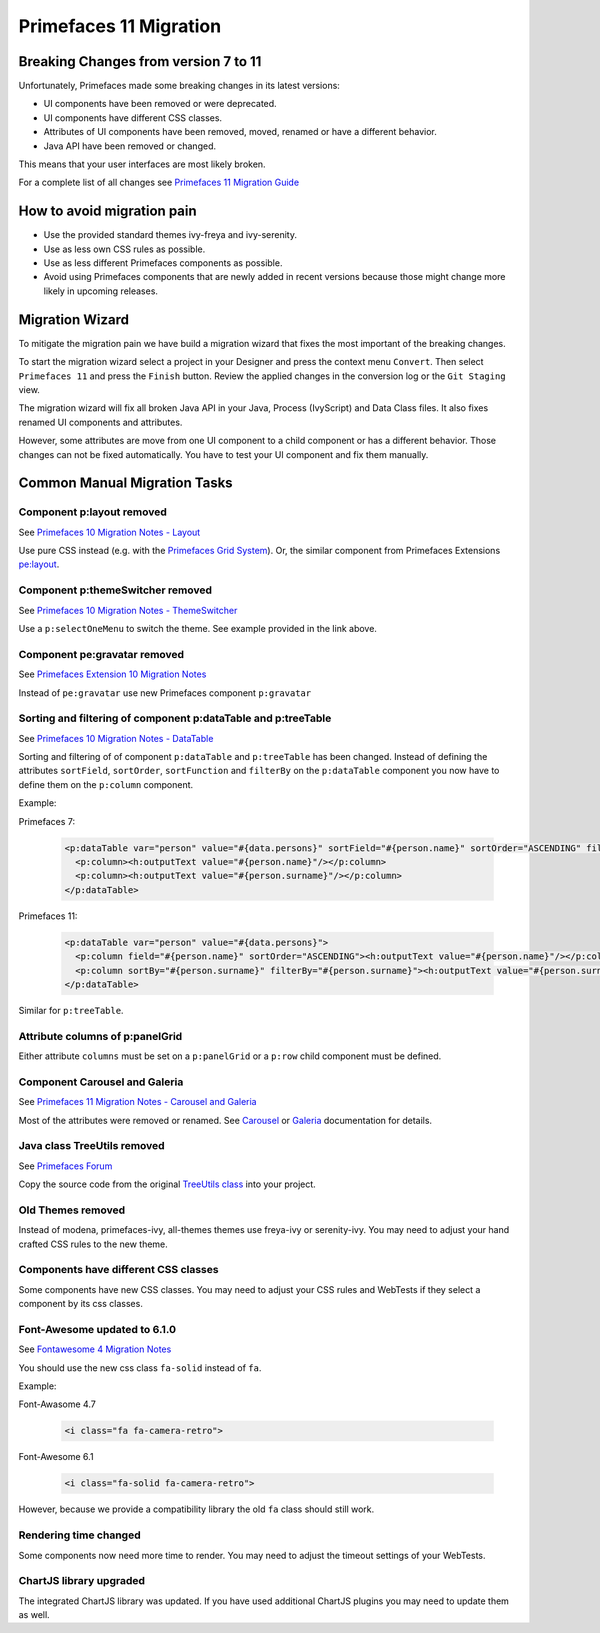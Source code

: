 .. _primefaces-11-migration:

Primefaces 11 Migration
=======================

Breaking Changes from version 7 to 11
-------------------------------------

Unfortunately, Primefaces made some breaking changes in its latest versions: 

* UI components have been removed or were deprecated.
* UI components have different CSS classes.
* Attributes of UI components have been removed, moved, renamed or have a different behavior.
* Java API have been removed or changed.

This means that your user interfaces are most likely broken. 

For a complete list of all changes see `Primefaces 11 Migration Guide <https://primefaces.github.io/primefaces/11_0_0/#/../migrationguide/migrationguide>`_

How to avoid migration pain
---------------------------
 
* Use the provided standard themes ivy-freya and ivy-serenity. 
* Use as less own CSS rules as possible. 
* Use as less different Primefaces components as possible. 
* Avoid using Primefaces components that are newly added in recent versions because those might change more likely in upcoming releases. 

Migration Wizard
----------------

To mitigate the migration pain we have build a migration wizard that fixes the most important of the breaking changes.

To start the migration wizard select a project in your Designer and press the context menu ``Convert``. 
Then select ``Primefaces 11`` and press the ``Finish`` button. 
Review the applied changes in the conversion log or the ``Git Staging`` view.

The migration wizard will fix all broken Java API in your Java, Process (IvyScript) and Data Class files. 
It also fixes renamed UI components and attributes. 

However, some attributes are move from one UI component to a child component or has a different behavior. 
Those changes can not be fixed automatically. You have to test your UI component and fix them manually.

Common Manual Migration Tasks
-----------------------------

Component p:layout removed
""""""""""""""""""""""""""

See `Primefaces 10 Migration Notes - Layout <https://primefaces.github.io/primefaces/10_0_0/#/../migrationguide/10_0_0?id=layout>`_

Use pure CSS instead (e.g. with the `Primefaces Grid System <https://www.primefaces.org/showcase/primeflex/grid.xhtml>`_). 
Or, the similar component from Primefaces Extensions `pe:layout <https://www.primefaces.org/showcase-ext/sections/layout/fullPageLayoutAttr.jsf>`_.

Component p:themeSwitcher removed
"""""""""""""""""""""""""""""""""

See `Primefaces 10 Migration Notes - ThemeSwitcher <https://github.com/primefaces/primefaces/blob/master/docs/migrationguide/10_0_0.md#themeswitcher>`_

Use a ``p:selectOneMenu`` to switch the theme. See example provided in the link above.
 
Component pe:gravatar removed
"""""""""""""""""""""""""""""
 
See `Primefaces Extension 10 Migration Notes <https://github.com/primefaces-extensions/primefaces-extensions.github.com/wiki/Migration-Guide#1000---1001>`_
 
Instead of ``pe:gravatar`` use new Primefaces component ``p:gravatar``

Sorting and filtering of component p:dataTable and p:treeTable
""""""""""""""""""""""""""""""""""""""""""""""""""""""""""""""

See `Primefaces 10 Migration Notes - DataTable <https://primefaces.github.io/primefaces/10_0_0/#/../migrationguide/10_0_0?id=datatable>`_

Sorting and filtering of of component ``p:dataTable`` and ``p:treeTable`` has been changed. 
Instead of defining the attributes ``sortField``, ``sortOrder``, ``sortFunction`` and ``filterBy`` on the ``p:dataTable`` component 
you now have to define them on the ``p:column`` component.

Example:

Primefaces 7:

  .. code-block:: xml
  
    <p:dataTable var="person" value="#{data.persons}" sortField="#{person.name}" sortOrder="ASCENDING" filteredBy="#{person.surname}">
      <p:column><h:outputText value="#{person.name}"/></p:column>
      <p:column><h:outputText value="#{person.surname}"/></p:column>
    </p:dataTable>

Primefaces 11:

  .. code-block:: xml
    
    <p:dataTable var="person" value="#{data.persons}">
      <p:column field="#{person.name}" sortOrder="ASCENDING"><h:outputText value="#{person.name}"/></p:column>
      <p:column sortBy="#{person.surname}" filterBy="#{person.surname}"><h:outputText value="#{person.surname}"/></p:column>
    </p:dataTable>
    
Similar for ``p:treeTable``.

Attribute columns of p:panelGrid
""""""""""""""""""""""""""""""""

Either attribute ``columns`` must be set on a ``p:panelGrid`` or a ``p:row`` child component must be defined.

Component Carousel and Galeria
""""""""""""""""""""""""""""""

See `Primefaces 11 Migration Notes - Carousel and Galeria <https://primefaces.github.io/primefaces/10_0_0/#/../migrationguide/11_0_0?id=carousel-and-galleria>`_

Most of the attributes were removed or renamed. 
See `Carousel <https://primefaces.github.io/primefaces/10_0_0/#/components/carousel?id=carousel>`_ or
`Galeria <https://primefaces.github.io/primefaces/10_0_0/#/components/galleria?id=galleria>`_ documentation for details.

Java class TreeUtils removed
""""""""""""""""""""""""""""

See `Primefaces Forum <https://forum.primefaces.org/viewtopic.php?f=3&p=200134>`_
 
Copy the source code from the original 
`TreeUtils class <https://github.com/primefaces/primefaces/blob/10.0.0/src/main/java/org/primefaces/util/TreeUtils.java>`_ 
into your project. 

Old Themes removed
""""""""""""""""""
 
Instead of modena, primefaces-ivy, all-themes themes use freya-ivy or serenity-ivy. 
You may need to adjust your hand crafted CSS rules to the new theme.

Components have different CSS classes
"""""""""""""""""""""""""""""""""""""

Some components have new CSS classes. 
You may need to adjust your CSS rules and WebTests if they select a component by its css classes.

Font-Awesome updated to 6.1.0
"""""""""""""""""""""""""""""

See `Fontawesome 4 Migration Notes <https://fontawesome.com/docs/web/setup/upgrade/upgrade-from-v4>`_

You should use the new css class ``fa-solid`` instead of ``fa``.

Example:

Font-Awasome 4.7

  .. code-block :: xml
    
    <i class="fa fa-camera-retro"> 

Font-Awesome 6.1

  .. code-block :: xml
    
    <i class="fa-solid fa-camera-retro"> 

However, because we provide a compatibility library the old ``fa`` class should still work.

Rendering time changed
""""""""""""""""""""""

Some components now need more time to render.
You may need to adjust the timeout settings of your WebTests. 

ChartJS library upgraded
""""""""""""""""""""""""

The integrated ChartJS library was updated. 
If you have used additional ChartJS plugins you may need to update them as well.
  